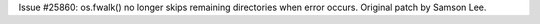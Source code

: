 Issue #25860: os.fwalk() no longer skips remaining directories when error
occurs.  Original patch by Samson Lee.